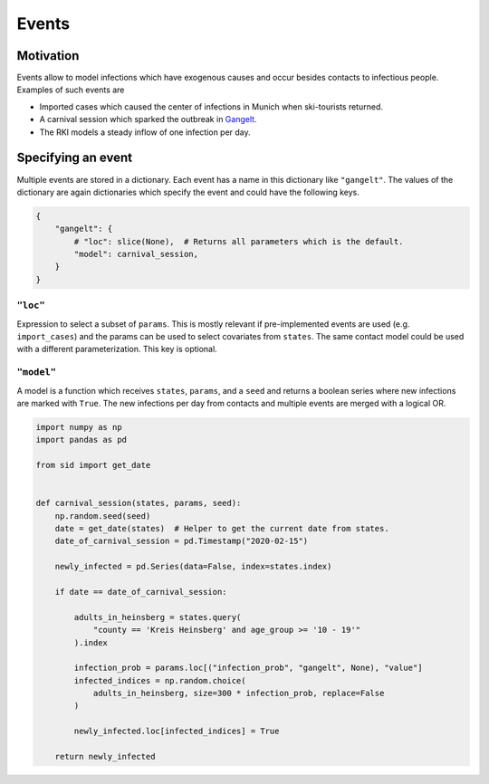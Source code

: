 Events
======

Motivation
----------

Events allow to model infections which have exogenous causes and occur besides contacts
to infectious people. Examples of such events are

- Imported cases which caused the center of infections in Munich when ski-tourists
  returned.

- A carnival session which sparked the outbreak in `Gangelt
  <https://www.land.nrw/sites/default/files/asset/document/
  zwischenergebnis_covid19_case_study_gangelt_0.pdf>`_.

- The RKI models a steady inflow of one infection per day.


Specifying an event
-------------------

Multiple events are stored in a dictionary. Each event has a name in this dictionary
like ``"gangelt"``. The values of the dictionary are again dictionaries which specify
the event and could have the following keys.

.. code-block:: python

    {
        "gangelt": {
            # "loc": slice(None),  # Returns all parameters which is the default.
            "model": carnival_session,
        }
    }


``"loc"``
^^^^^^^^^

Expression to select a subset of ``params``. This is mostly relevant if pre-implemented
events are used (e.g. ``import_cases``) and the params can be used to select covariates
from ``states``. The same contact model could be used with a different parameterization.
This key is optional.


``"model"``
^^^^^^^^^^^

A model is a function which receives ``states``, ``params``, and a ``seed`` and returns
a boolean series where new infections are marked with ``True``. The new infections per
day from contacts and multiple events are merged with a logical OR.

.. code-block:: python

    import numpy as np
    import pandas as pd

    from sid import get_date


    def carnival_session(states, params, seed):
        np.random.seed(seed)
        date = get_date(states)  # Helper to get the current date from states.
        date_of_carnival_session = pd.Timestamp("2020-02-15")

        newly_infected = pd.Series(data=False, index=states.index)

        if date == date_of_carnival_session:

            adults_in_heinsberg = states.query(
                "county == 'Kreis Heinsberg' and age_group >= '10 - 19'"
            ).index

            infection_prob = params.loc[("infection_prob", "gangelt", None), "value"]
            infected_indices = np.random.choice(
                adults_in_heinsberg, size=300 * infection_prob, replace=False
            )

            newly_infected.loc[infected_indices] = True

        return newly_infected
